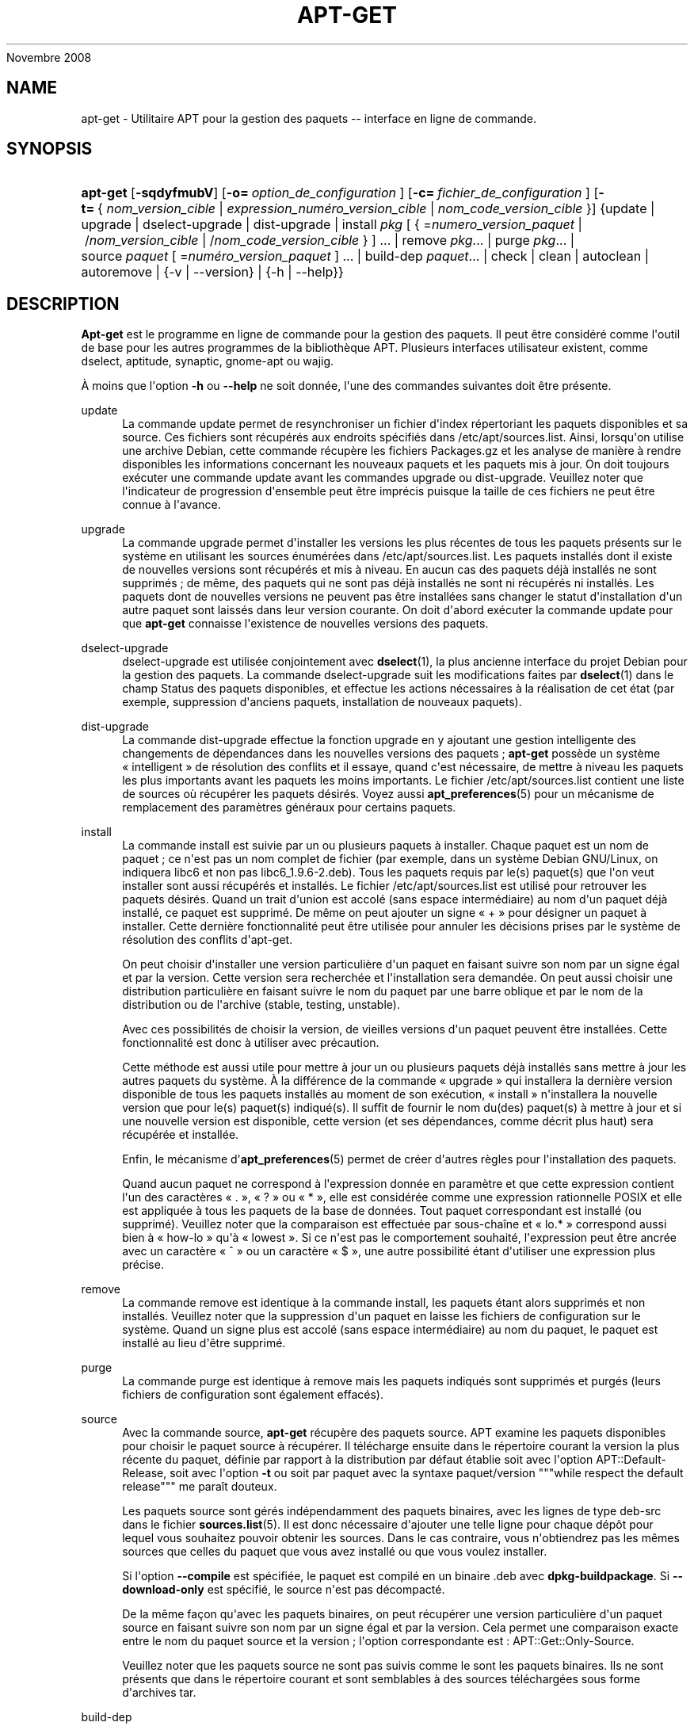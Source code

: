 '\" t
.\"     Title: apt-get
.\"    Author: Jason Gunthorpe
.\" Generator: DocBook XSL Stylesheets v1.75.2 <http://docbook.sf.net/>
.\"      Date: 08
Novembre 2008
.\"    Manual: APT
.\"    Source: Linux
.\"  Language: English
.\"
.TH "APT\-GET" "8" "08 Novembre 2008" "Linux" "APT"
.\" -----------------------------------------------------------------
.\" * Define some portability stuff
.\" -----------------------------------------------------------------
.\" ~~~~~~~~~~~~~~~~~~~~~~~~~~~~~~~~~~~~~~~~~~~~~~~~~~~~~~~~~~~~~~~~~
.\" http://bugs.debian.org/507673
.\" http://lists.gnu.org/archive/html/groff/2009-02/msg00013.html
.\" ~~~~~~~~~~~~~~~~~~~~~~~~~~~~~~~~~~~~~~~~~~~~~~~~~~~~~~~~~~~~~~~~~
.ie \n(.g .ds Aq \(aq
.el       .ds Aq '
.\" -----------------------------------------------------------------
.\" * set default formatting
.\" -----------------------------------------------------------------
.\" disable hyphenation
.nh
.\" disable justification (adjust text to left margin only)
.ad l
.\" -----------------------------------------------------------------
.\" * MAIN CONTENT STARTS HERE *
.\" -----------------------------------------------------------------
.SH "NAME"
apt-get \- Utilitaire APT pour la gestion des paquets \-\- interface en ligne de commande\&.
.SH "SYNOPSIS"
.HP \w'\fBapt\-get\fR\ 'u
\fBapt\-get\fR [\fB\-sqdyfmubV\fR] [\fB\-o=\ \fR\fB\fIoption_de_configuration\fR\fR\fB\ \fR] [\fB\-c=\ \fR\fB\fIfichier_de_configuration\fR\fR\fB\ \fR] [\fB\-t=\fR\ {\ \fInom_version_cible\fR\ |\ \fIexpression_numéro_version_cible\fR\ |\ \fInom_code_version_cible\fR\ }] {update | upgrade | dselect\-upgrade | dist\-upgrade | install\ \fIpkg\fR\ [\ {\ =\fInumero_version_paquet\fR\ |\ /\fInom_version_cible\fR\ |\ /\fInom_code_version_cible\fR\ }\ ]\ ...  | remove\ \fIpkg\fR...  | purge\ \fIpkg\fR...  | source\ \fIpaquet\fR\ [\ =\fInuméro_version_paquet\fR\ ]\ ...  | build\-dep\ \fIpaquet\fR...  | check | clean | autoclean | autoremove | {\-v\ |\ \-\-version} | {\-h\ |\ \-\-help}}
.SH "DESCRIPTION"
.PP
\fBApt\-get\fR
est le programme en ligne de commande pour la gestion des paquets\&. Il peut être considéré comme l\*(Aqoutil de base pour les autres programmes de la bibliothèque APT\&. Plusieurs interfaces utilisateur existent, comme dselect, aptitude, synaptic, gnome\-apt ou wajig\&.
.PP
À moins que l\*(Aqoption
\fB\-h\fR
ou
\fB\-\-help\fR
ne soit donnée, l\*(Aqune des commandes suivantes doit être présente\&.
.PP
update
.RS 4
La commande
update
permet de resynchroniser un fichier d\*(Aqindex répertoriant les paquets disponibles et sa source\&. Ces fichiers sont récupérés aux endroits spécifiés dans
/etc/apt/sources\&.list\&. Ainsi, lorsqu\*(Aqon utilise une archive Debian, cette commande récupère les fichiers
Packages\&.gz
et les analyse de manière à rendre disponibles les informations concernant les nouveaux paquets et les paquets mis à jour\&. On doit toujours exécuter une commande
update
avant les commandes
upgrade
ou
dist\-upgrade\&. Veuillez noter que l\*(Aqindicateur de progression d\*(Aqensemble peut être imprécis puisque la taille de ces fichiers ne peut être connue à l\*(Aqavance\&.
.RE
.PP
upgrade
.RS 4
La commande
upgrade
permet d\*(Aqinstaller les versions les plus récentes de tous les paquets présents sur le système en utilisant les sources énumérées dans
/etc/apt/sources\&.list\&. Les paquets installés dont il existe de nouvelles versions sont récupérés et mis à niveau\&. En aucun cas des paquets déjà installés ne sont supprimés\ \&; de même, des paquets qui ne sont pas déjà installés ne sont ni récupérés ni installés\&. Les paquets dont de nouvelles versions ne peuvent pas être installées sans changer le statut d\*(Aqinstallation d\*(Aqun autre paquet sont laissés dans leur version courante\&. On doit d\*(Aqabord exécuter la commande
update
pour que
\fBapt\-get\fR
connaisse l\*(Aqexistence de nouvelles versions des paquets\&.
.RE
.PP
dselect\-upgrade
.RS 4
dselect\-upgrade
est utilisée conjointement avec
\fBdselect\fR(1), la plus ancienne interface du projet Debian pour la gestion des paquets\&. La commande
dselect\-upgrade
suit les modifications faites par
\fBdselect\fR(1)
dans le champ
Status
des paquets disponibles, et effectue les actions nécessaires à la réalisation de cet état (par exemple, suppression d\*(Aqanciens paquets, installation de nouveaux paquets)\&.
.RE
.PP
dist\-upgrade
.RS 4
La commande
dist\-upgrade
effectue la fonction
upgrade
en y ajoutant une gestion intelligente des changements de dépendances dans les nouvelles versions des paquets\ \&;
\fBapt\-get\fR
possède un système \(Fo\ \&intelligent\ \&\(Fc de résolution des conflits et il essaye, quand c\*(Aqest nécessaire, de mettre à niveau les paquets les plus importants avant les paquets les moins importants\&. Le fichier
/etc/apt/sources\&.list
contient une liste de sources où récupérer les paquets désirés\&. Voyez aussi
\fBapt_preferences\fR(5)
pour un mécanisme de remplacement des paramètres généraux pour certains paquets\&.
.RE
.PP
install
.RS 4
La commande
install
est suivie par un ou plusieurs paquets à installer\&. Chaque paquet est un nom de paquet\ \&; ce n\*(Aqest pas un nom complet de fichier (par exemple, dans un système Debian GNU/Linux, on indiquera libc6 et non pas
libc6_1\&.9\&.6\-2\&.deb)\&. Tous les paquets requis par le(s) paquet(s) que l\*(Aqon veut installer sont aussi récupérés et installés\&. Le fichier
/etc/apt/sources\&.list
est utilisé pour retrouver les paquets désirés\&. Quand un trait d\*(Aqunion est accolé (sans espace intermédiaire) au nom d\*(Aqun paquet déjà installé, ce paquet est supprimé\&. De même on peut ajouter un signe \(Fo\ \&+\ \&\(Fc pour désigner un paquet à installer\&. Cette dernière fonctionnalité peut être utilisée pour annuler les décisions prises par le système de résolution des conflits d\*(Aqapt\-get\&.
.sp
On peut choisir d\*(Aqinstaller une version particulière d\*(Aqun paquet en faisant suivre son nom par un signe égal et par la version\&. Cette version sera recherchée et l\*(Aqinstallation sera demandée\&. On peut aussi choisir une distribution particulière en faisant suivre le nom du paquet par une barre oblique et par le nom de la distribution ou de l\*(Aqarchive (stable, testing, unstable)\&.
.sp
Avec ces possibilités de choisir la version, de vieilles versions d\*(Aqun paquet peuvent être installées\&. Cette fonctionnalité est donc à utiliser avec précaution\&.
.sp
Cette méthode est aussi utile pour mettre à jour un ou plusieurs paquets déjà installés sans mettre à jour les autres paquets du système\&. À la différence de la commande \(Fo\ \&upgrade\ \&\(Fc qui installera la dernière version disponible de tous les paquets installés au moment de son exécution, \(Fo\ \&install\ \&\(Fc n\*(Aqinstallera la nouvelle version que pour le(s) paquet(s) indiqué(s)\&. Il suffit de fournir le nom du(des) paquet(s) à mettre à jour et si une nouvelle version est disponible, cette version (et ses dépendances, comme décrit plus haut) sera récupérée et installée\&.
.sp
Enfin, le mécanisme d\*(Aq\fBapt_preferences\fR(5)
permet de créer d\*(Aqautres règles pour l\*(Aqinstallation des paquets\&.
.sp
Quand aucun paquet ne correspond à l\*(Aqexpression donnée en paramètre et que cette expression contient l\*(Aqun des caractères \(Fo\ \&\&.\ \&\(Fc, \(Fo\ \&?\ \&\(Fc ou \(Fo\ \&*\ \&\(Fc, elle est considérée comme une expression rationnelle POSIX et elle est appliquée à tous les paquets de la base de données\&. Tout paquet correspondant est installé (ou supprimé)\&. Veuillez noter que la comparaison est effectuée par sous\-chaîne et \(Fo\ \&lo\&.*\ \&\(Fc correspond aussi bien à \(Fo\ \&how\-lo\ \&\(Fc qu\*(Aqà \(Fo\ \&lowest\ \&\(Fc\&. Si ce n\*(Aqest pas le comportement souhaité, l\*(Aqexpression peut être ancrée avec un caractère \(Fo\ \&^\ \&\(Fc ou un caractère \(Fo\ \&$\ \&\(Fc, une autre possibilité étant d\*(Aqutiliser une expression plus précise\&.
.RE
.PP
remove
.RS 4
La commande
remove
est identique à la commande
install, les paquets étant alors supprimés et non installés\&. Veuillez noter que la suppression d\*(Aqun paquet en laisse les fichiers de configuration sur le système\&. Quand un signe plus est accolé (sans espace intermédiaire) au nom du paquet, le paquet est installé au lieu d\*(Aqêtre supprimé\&.
.RE
.PP
purge
.RS 4
La commande
purge
est identique à
remove
mais les paquets indiqués sont supprimés et purgés (leurs fichiers de configuration sont également effacés)\&.
.RE
.PP
source
.RS 4
Avec la commande
source,
\fBapt\-get\fR
récupère des paquets source\&. APT examine les paquets disponibles pour choisir le paquet source à récupérer\&. Il télécharge ensuite dans le répertoire courant la version la plus récente du paquet, définie par rapport à la distribution par défaut établie soit avec l\*(Aqoption
APT::Default\-Release, soit avec l\*(Aqoption
\fB\-t\fR
ou soit par paquet avec la syntaxe
paquet/version
"""while respect the default release""" me paraît douteux\&.
.sp
Les paquets source sont gérés indépendamment des paquets binaires, avec les lignes de type
deb\-src
dans le fichier
\fBsources.list\fR(5)\&. Il est donc nécessaire d\*(Aqajouter une telle ligne pour chaque dépôt pour lequel vous souhaitez pouvoir obtenir les sources\&. Dans le cas contraire, vous n\*(Aqobtiendrez pas les mêmes sources que celles du paquet que vous avez installé ou que vous voulez installer\&.
.sp
Si l\*(Aqoption
\fB\-\-compile\fR
est spécifiée, le paquet est compilé en un binaire \&.deb avec
\fBdpkg\-buildpackage\fR\&. Si
\fB\-\-download\-only\fR
est spécifié, le source n\*(Aqest pas décompacté\&.
.sp
De la même façon qu\*(Aqavec les paquets binaires, on peut récupérer une version particulière d\*(Aqun paquet source en faisant suivre son nom par un signe égal et par la version\&. Cela permet une comparaison exacte entre le nom du paquet source et la version\ \&; l\*(Aqoption correspondante est\ \&:\ \&APT::Get::Only\-Source\&.
.sp
Veuillez noter que les paquets source ne sont pas suivis comme le sont les paquets binaires\&. Ils ne sont présents que dans le répertoire courant et sont semblables à des sources téléchargées sous forme d\*(Aqarchives tar\&.
.RE
.PP
build\-dep
.RS 4
Avec la commande
build\-dep, apt\-get installe ou supprime des paquets dans le but de satisfaire les dépendances de construction d\*(Aqun paquet source\&.
.RE
.PP
check
.RS 4
La commande
check
est un outil de diagnostic\ \&; il met à jour le cache des paquets et cherche les dépendances défectueuses\&.
.RE
.PP
clean
.RS 4
La commande
clean
nettoie le référentiel local des paquets récupérés\&. Elle supprime tout, excepté le fichier de verrou situé dans
/var/cache/apt/archives/
et
/var/cache/apt/archives/partial/\&. Quand APT est utilisé comme mode de
\fBdselect\fR(1),
clean
est exécuté automatiquement\&. Quand on n\*(Aqutilise pas dselect, il faut exécuter
apt\-get clean
de temps en temps si l\*(Aqon veut libérer de l\*(Aqespace disque\&.
.RE
.PP
autoclean
.RS 4
Tout comme
clean,
autoclean
nettoie le référentiel local des paquets récupérés\&. La différence est qu\*(Aqil supprime uniquement les paquets qui ne peuvent plus être téléchargés et qui sont inutiles\&. On peut ainsi contrôler la taille de ce cache sur une longue période\&. Tant qu\*(Aqelle n\*(Aqest pas activée, l\*(Aqoption de configuration
APT::Clean\-Installed
empêche la suppression de paquets installés\&.
.RE
.PP
autoremove
.RS 4
Avec la commande
autoremove, apt\-get supprime les paquets installés dans le but de satisfaire les dépendances d\*(Aqun paquet donné et qui ne sont plus nécessaires\&.
.RE
.SH "OPTIONS"
.PP
Toutes les options de la ligne de commande peuvent être définies dans le fichier de configuration, les descriptions indiquant l\*(Aqoption de configuration concernée\&. Pour les options booléennes, vous pouvez inverser les réglages du fichiers de configuration avec
\fB\-f\-\fR,\fB\-\-no\-f\fR,
\fB\-f=no\fR
et d\*(Aqautres variantes analogues\&.
.PP
\fB\-\-no\-install\-recommends\fR
.RS 4
Ne pas considérer les paquets recommandés comme des dépendances à installer\&. Élément de configuration\ \&:
APT::Install\-Recommends\&.
.RE
.PP
\fB\-d\fR, \fB\-\-download\-only\fR
.RS 4
Récupération seule\ \&; les paquets sont récupérés mais ne sont ni dépaquetés ni installés\&. Élément de configuration\ \&:
APT::Get::Download\-Only\&.
.RE
.PP
\fB\-f\fR, \fB\-\-fix\-broken\fR
.RS 4
Fix; attempt to correct a system with broken dependencies in place\&. This option, when used with install/remove, can omit any packages to permit APT to deduce a likely solution\&. If packages are specified, these have to completely correct the problem\&. The option is sometimes necessary when running APT for the first time; APT itself does not allow broken package dependencies to exist on a system\&. It is possible that a system\*(Aqs dependency structure can be so corrupt as to require manual intervention (which usually means using
\fBdselect\fR(1)
or
\fBdpkg \-\-remove\fR
to eliminate some of the offending packages)\&. Use of this option together with
\fB\-m\fR
may produce an error in some situations\&. Configuration Item:
APT::Get::Fix\-Broken\&.
.RE
.PP
\fB\-m\fR, \fB\-\-ignore\-missing\fR, \fB\-\-fix\-missing\fR
.RS 4
Ignorer les paquets manquants\ \&; si des paquets ne peuvent être récupérés, ou, après récupération, ne satisfont pas au contrôle d\*(Aqintégrité, cette commande met ces paquets de côté et gère le résultat\&. Utiliser cette option conjointement avec
\fB\-f\fR
peut produire une erreur dans certaines situations\&. Quand un paquet, sélectionné pour une installation (particulièrement si c\*(Aqest mentionné en ligne de commande), ne peut être récupéré, il est mis silencieusement de côté\&. Élément de configuration\ \&:
APT::Get::Fix\-Missing\&.
.RE
.PP
\fB\-\-no\-download\fR
.RS 4
Pas de récupération\&. Le mieux est d\*(Aqutiliser cette option avec
\fB\-\-ignore\-missing\fR
pour forcer APT à n\*(Aqutiliser que les \&.deb qu\*(Aqil a déjà récupérés\&. Élément de configuration\ \&:
APT::Get::Download\&.
.RE
.PP
\fB\-q\fR, \fB\-\-quiet\fR
.RS 4
Mode silencieux\ \&; cette commande produit une sortie destinée à l\*(Aqenregistrement dans un fichier\-journal en omettant les indicateurs de progression\&. Un plus grand nombre de \(Fo\ \&q\ \&\(Fc (2 au plus) produit un plus grand silence\&. On peut aussi utiliser
\fB\-q=#\fR
pour positionner le niveau de silence, et annuler le fichier de configuration\&. Notez qu\*(Aqun niveau de silence égal à 2 implique
\fB\-y\fR
et vous ne devez jamais utiliser
\fB\-qq\fR
sans l\*(Aqaccompagner d\*(Aqun modificateur tel que
\fB\-d\fR,
\fB\-\-print\-uris\fR
ou
\fB\-s\fR\ \&: APT pourrait alors exécuter des actions inattendues\&. Élément de configuration\ \&:
quiet\&.
.RE
.PP
\fB\-s\fR, \fB\-\-simulate\fR, \fB\-\-just\-print\fR, \fB\-\-dry\-run\fR, \fB\-\-recon\fR, \fB\-\-no\-act\fR
.RS 4
Pas d\*(Aqaction\ \&; simule les événements qui devraient se produire sans effectuer de changement réel sur le système\&. Élément de configuration\ \&:
APT::Get::Simulate\&.
.sp
Lorsque la simulation est effectuée par un utilisateur sans privilège, le verrouillage (Debug::NoLocking) sera désactivé automatiquement\&. Une mention explicite indiquant qu\*(Aqil s\*(Aqagit d\*(Aqune simple simulation sera affichée si l\*(Aqoption
APT::Get::Show\-User\-Simulation\-Note
est activée (elle est active par défaut)\&. Ni la désactivation du verrou ni l\*(Aqaffichage de la mention de simulation ne seront déclenchées si la commande est lancée par l\*(Aqutilisateur root (pour qui il n\*(Aqest pas jugé utile qu\*(Aqapt\-get
envoie de telles notifications)\&.
.sp
La simulation affiche une série de lignes représentant chacune une opération de dpkg, Configure (Conf), Remove (Remv), Unpack (Inst)\&. Des crochets encadrent des paquets endommagés et des crochets n\*(Aqencadrant rien indiquent que les dommages n\*(Aqont aucune conséquence (rare)\&.
.RE
.PP
\fB\-y\fR, \fB\-\-yes\fR, \fB\-\-assume\-yes\fR
.RS 4
Répondre automatiquement oui aux questions\ \&; présume \(Fo\ \&oui\ \&\(Fc comme réponse à toutes les questions et s\*(Aqexécute de manière non interactive\&. Dans le cas d\*(Aqune situation indésirable, comme le changement d\*(Aqun paquet gelé, l\*(Aqinstallation d\*(Aqun paquet non authentifié ou la suppression d\*(Aqun paquet essentiel,
apt\-get
s\*(Aqinterrompt\&. Élément de configuration\ \&:
APT::Get::Assume\-Yes\&.
.RE
.PP
\fB\-u\fR, \fB\-\-show\-upgraded\fR
.RS 4
Afficher les paquets mis à niveau\ \&; affiche une liste de tous les paquets à mettre à niveau\&. Élément de configuration\ \&:
APT::Get::Show\-Upgraded\&.
.RE
.PP
\fB\-V\fR, \fB\-\-verbose\-versions\fR
.RS 4
Afficher les versions complètes des paquets installés ou mis à niveau\&. Élément de configuration\ \&:
APT::Get::Show\-Versions\&.
.RE
.PP
\fB\-b\fR, \fB\-\-compile\fR, \fB\-\-build\fR
.RS 4
Cette commande compile un paquet source après l\*(Aqavoir récupéré\&. Élément de configuration\ \&:
APT::Get::Compile\&.
.RE
.PP
\fB\-\-install\-recommends\fR
.RS 4
Installer également les paquets recommandés\&.
.RE
.PP
\fB\-\-no\-install\-recommends\fR
.RS 4
Ne pas installer les paquets recommandés\&.
.RE
.PP
\fB\-\-ignore\-hold\fR
.RS 4
Cette commande ignore la marque \(Fo\ \&Hold\ \&\(Fc (\(Fo\ \&garder\ \&\(Fc) d\*(Aqun paquet\ \&; par ce biais,
\fBapt\-get\fR
ignore un \(Fo\ \&hold\ \&\(Fc placé sur un paquet\&. cela peut être utile avec
dist\-upgrade
pour annuler un grand nombre de \(Fo\ \&hold\ \&\(Fc indésirables\&. Élément de configuration\ \&:
APT::Ignore\-Hold\&.
.RE
.PP
\fB\-\-no\-upgrade\fR
.RS 4
Aucune mise à niveau\ \&; quand elle est utilisée avec
install, cette commande empêche les paquets mentionnés sur la ligne de commande d\*(Aqêtre mis à niveau\&. Élément de configuration\ \&:
APT::Get::Upgrade\&.
.RE
.PP
\fB\-\-force\-yes\fR
.RS 4
Forcer l\*(Aqacceptation\ \&; cette option est dangereuse parce qu\*(Aqelle laisse APT continuer sans poser de questions quand il réalise quelque chose de potentiellement dommageable\&. Cette option ne doit être utilisée que dans des circonstances très spéciales\&. Utiliser
force\-yes
peut détruire le système\&.\&.\&. Élément de configuration\ \&:
APT::Get::force\-yes\&.
.RE
.PP
\fB\-\-print\-uris\fR
.RS 4
Au lieu de récupérer les paquets à installer, leurs URI sont affichées\&. Chaque URI a un chemin, un nom de fichier destination, une taille et une clé md5 attendue\&. Veuillez noter que le nom de fichier à afficher ne correspond pas toujours au nom de fichier sur le site distant\&. Cette option fonctionne aussi avec la commande
source
et avec la commande
update\&. Avec la commande
update, la somme MD5 et la taille ne sont pas données et c\*(Aqest à l\*(Aqutilisateur de décompresser les fichiers compressés\&. Élément de configuration\ \&:
APT::Get::Print\-URIs\&.
.RE
.PP
\fB\-\-purge\fR
.RS 4
Use purge instead of remove for anything that would be removed\&. An asterisk ("*") will be displayed next to packages which are scheduled to be purged\&.
\fBremove \-\-purge\fR
is equivalent to the
\fBpurge\fR
command\&. Configuration Item:
APT::Get::Purge\&.
.RE
.PP
\fB\-\-reinstall\fR
.RS 4
Réinstaller les paquets déjà installés avec leur version la plus récente\&. Élément de configuration\ \&:
APT::Get::ReInstall\&.
.RE
.PP
\fB\-\-list\-cleanup\fR
.RS 4
Cette option est activée par défaut\ \&; utilisez
\-\-no\-list\-cleanup
pour la désactiver\&. Quand elle est activée,
\fBapt\-get\fR
gère automatiquement le contenu de
/var/lib/apt/lists
afin d\*(Aqassurer que les fichiers obsolètes soient effacés\&. La seule raison de la désactiver est une modification fréquente de la liste de sources\&. Élément de configuration\ \&:
APT::Get::List\-Cleanup\&.
.RE
.PP
\fB\-t\fR, \fB\-\-target\-release\fR, \fB\-\-default\-release\fR
.RS 4
Cette option contrôle l\*(Aqentrée par défaut pour les questions de distribution\ \&; une étiquette (pin) par défaut dont la priorité vaut 990 est créée en utilisant la chaîne spécifiée\&. Le fichier des préférences peut annuler cette décision\&. En clair, cette option permet de contrôler simplement dans quelle distribution seront récupérés les paquets\&. Par exemple\ \&:
\fB\-t \*(Aq2\&.1*\*(Aq\fR,
\fB\-t unstable\fR
ou
\fB\-t sid\fR\&. Élément de configuration\ \&:
APT::Default\-Release\&. Voyez aussi la page de manuel d\*(Aq\fBapt_preferences\fR(5)\&.
.RE
.PP
\fB\-\-trivial\-only\fR
.RS 4
Ne réalise que les opérations \(Fo\ \&triviales\ \&\(Fc\&. Logiquement ceci peut être considéré comme relatif à
\fB\-\-assume\-yes\fR\&. Alors que
\fB\-\-assume\-yes\fR
répond oui à n\*(Aqimporte quelle question,
\fB\-\-trivial\-only\fR
répond non\&. Élément de configuration\ \&:
APT::Get::Trivial\-Only\&.
.RE
.PP
\fB\-\-no\-remove\fR
.RS 4
Arrêter immédiatement apt\-get, sans poser de questions, si des paquets doivent être supprimés\&. Élément de configuration\ \&:
APT::Get::Remove\&.
.RE
.PP
\fB\-\-auto\-remove\fR
.RS 4
Si la commande utilisée est soit
install
soit
remove, cette option a le même effet qu\*(Aqautoremove
et supprime les paquets de dépendance inutilisés\&. Élément de configuration\ \&:
APT::Get::Upgrade\&.
.RE
.PP
\fB\-\-only\-source\fR
.RS 4
Cette option n\*(Aqa de sens qu\*(Aqavec les commandes
source
et
build\-dep\&. Elle indique que les noms de sources donnés ne doivent pas être repérés à travers le tableau des binaires\&. Cela signifie que si cette option est choisie, la commande
source
acceptera seulement des noms de paquets source comme argument\ \&; elle n\*(Aqacceptera pas de les rechercher à partir des noms de paquets binaires correspondants\&. Élément de configuration\ \&:
APT::Get::Only\-Source
.RE
.PP
\fB\-\-diff\-only\fR, \fB\-\-dsc\-only\fR, \fB\-\-tar\-only\fR
.RS 4
Ne télécharger que le fichier \&.diff, \&.dsc ou \&.tar d\*(Aqune archive source\&. Élément de configuration\ \&:
APT::Get::Diff\-Only,
APT::Get::Dsc\-Only
et
APT::Get::Tar\-Only,
.RE
.PP
\fB\-\-arch\-only\fR
.RS 4
Ne traiter que les dépendances de construction dépendantes de l\*(Aqarchitecture\&. Élément de configuration\ \&:
APT::Get::Arch\-Only\&.
.RE
.PP
\fB\-\-allow\-unauthenticated\fR
.RS 4
Ignorer le fait que les paquets ne peuvent pas être authentifiés\ \&; ne le signale pas à l\*(Aqutilisateur\&. Cette option est très utile pour certains outils comme pbuilder\&. Élément de configuration\ \&:
APT::Get::AllowUnauthenticated\&.
.RE
.PP
\fB\-h\fR, \fB\-\-help\fR
.RS 4
Afficher un bref résumé de l\*(Aqutilisation\&.
.RE
.PP
\fB\-v\fR, \fB\-\-version\fR
.RS 4
Afficher la version du programme\&.
.RE
.PP
\fB\-c\fR, \fB\-\-config\-file\fR
.RS 4
Fichier de configuration\ \&; indique le fichier de configuration à utiliser\&. Le programme lira le fichier de configuration par défaut puis le fichier indiqué ici\&. Veuillez consulter
\fBapt.conf\fR(5)
pour des informations sur la syntaxe d\*(Aqutilisation\&.
.RE
.PP
\fB\-o\fR, \fB\-\-option\fR
.RS 4
Définir une option de configuration\ \&; permet de régler une option de configuration donnée\&. La syntaxe est
\fB\-o Foo::Bar=bar\fR\&.
\fB\-o\fR
et
\fB\-\-option\fR
peuvent être utilisées plusieurs fois pour définir des options différentes\&.
.RE
.SH "FICHIERS"
.PP
/etc/apt/sources\&.list
.RS 4
Emplacement pour la récupération des paquets\&. Élément de configuration\ \&:
Dir::Etc::SourceList\&.
.RE
.PP
/etc/apt/sources\&.list\&.d/
.RS 4
Fragments de fichiers définissant les emplacements de récupération de paquets\&. Élément de configuration\ \&:
Dir::Etc::SourceParts\&.
.RE
.PP
/etc/apt/apt\&.conf
.RS 4
Fichier de configuration d\*(AqAPT\&. Élément de configuration\ \&:
Dir::Etc::Main\&.
.RE
.PP
/etc/apt/apt\&.conf\&.D/
.RS 4
Fragments du fichier de configuration d\*(AqAPT\&. Élément de configuration\ \&:
Dir::Etc::Parts\&.
.RE
.PP
/etc/apt/preferences
.RS 4
Fichier des préférences\&. C\*(Aqest dans ce fichier qu\*(Aqon peut faire de l\*(Aqétiquetage (pinning) c\*(Aqest\-à\-dire, choisir d\*(Aqobtenir des paquets d\*(Aqune source distincte ou d\*(Aqune distribution différente\&. Élément de configuration\ \&:
Dir::Etc::Preferences\&.
.RE
.PP
/etc/apt/preferences\&.d/
.RS 4
Fragments de fichiers pour la préférence des versions\&. Élément de configuration\ \&:
Dir::Etc::PreferencesParts\&.
.RE
.PP
/var/cache/apt/archives/
.RS 4
Zone de stockage des fichiers récupérés\&. Élément de configuration\ \&:
Dir::Cache::Archives\&.
.RE

Z     .PP
/var/cache/apt/archives/partial/
.RS 4
Zone de stockage pour les paquets en transit\&. Élément de configuration\ \&:
Dir::Cache::Archives
(implicitement, partial)\&.
.RE
.PP
/var/lib/apt/lists/
.RS 4
Zone de stockage pour les informations qui concernent chaque ressource de paquet spécifiée dans
\fBsources.list\fR(5)
Élément de configuration\ \&:
Dir::State::Lists\&.
.RE
.PP
/var/lib/apt/lists/partial/
.RS 4
Zone de stockage pour les informations en transit\&. Élément de configuration\ \&:
Dir::State::Lists
(implicit partial)\&.
.RE
.SH "VOIR AUSSI"
.PP
\fBapt-cache\fR(8),
\fBapt-cdrom\fR(8),
\fBdpkg\fR(1),
\fBdselect\fR(1),
\fBsources.list\fR(5),
\fBapt.conf\fR(5),
\fBapt-config\fR(8), le guide d\*(AqAPT dans /usr/share/doc/apt\-doc/,
\fBapt_preferences\fR(5), le \(Fo\ \&HOWTO\ \&\(Fc d\*(AqAPT\&.
.SH "DIAGNOSTICS"
.PP
\fBapt\-get\fR
renvoie zéro après une opération normale, le décimal 100 en cas d\*(Aqerreur\&.
.SH "AUTEURS D'ORIGINE"
.PP

Jason Gunthorpe
.SH "AUTEURS ACTUELS"
.PP

Équipe de développement d\*(AqAPT
.PP

\m[blue]\fBPage qualité\fR\m[]\&\s-2\u[1]\d\s+2
.SH "BOGUES"
.PP
\m[blue]\fBPage des bogues d\*(AqAPT\fR\m[]\&\s-2\u[2]\d\s+2\&. Si vous souhaitez signaler un bogue à propos d\*(AqAPT, veuillez lire
/usr/share/doc/debian/bug\-reporting\&.txt
ou utiliser la commande
\fBreportbug\fR(1)\&.
.SH "TRADUCTEURS"
.PP
Jérôme Marant, Philippe Batailler, Christian Perrier
bubulle@debian\&.org
(2000, 2005, 2009, 2010), Équipe de traduction francophone de Debian
debian\-l10n\-french@lists\&.debian\&.org
.PP
Veuillez noter que cette traduction peut contenir des parties non traduites Cela est volontaire, pour éviter de perdre du contenu quand la traduction est légèrement en retard sur le contenu d\*(Aqorigine\&.
.SH "AUTHORS"
.PP
\fBJason Gunthorpe\fR
.RS 4
.RE
.PP
\fBÉquipe de développement d\*(AqAPT\fR
.RS 4
.RE
.SH "NOTES"
.IP " 1." 4
Page qualité
.RS 4
\%http://packages.qa.debian.org/a/apt.html
.RE
.IP " 2." 4
Page des bogues d'APT
.RS 4
\%http://bugs.debian.org/src:apt
.RE
